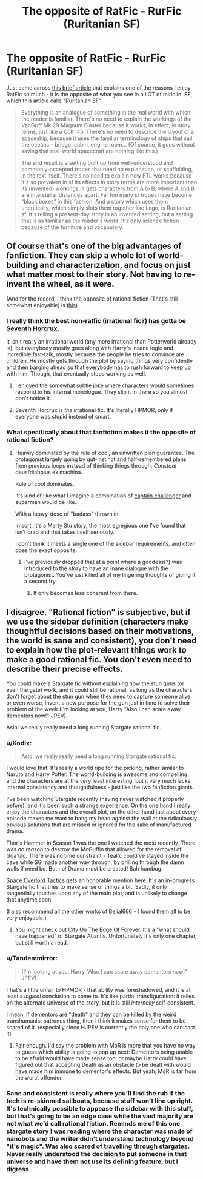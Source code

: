 #+TITLE: The opposite of RatFic - RurFic (Ruritanian SF)

* The opposite of RatFic - RurFic (Ruritanian SF)
:PROPERTIES:
:Author: embrodski
:Score: 34
:DateUnix: 1476813825.0
:DateShort: 2016-Oct-18
:END:
Just came across [[https://iansales.com/2016/10/17/when-i-read-a-story-i-skip-the-explanations/][this brief article]] that explains one of the reasons I enjoy RatFic so much - it is the opposite of what you see in a LOT of middlin' SF, which this article calls "Ruritanian SF"

#+begin_quote
  Everything is an analogue of something in the real world with which the reader is familiar. There's no need to explain the workings of the VanGriff Mk 29 Magnum Blaster because it works, in effect, in story terms, just like a Colt .45. There's no need to describe the layout of a spaceship, because it uses the familiar terminology of ships that sail the oceans -- bridge, cabin, engine room... (Of course, it goes without saying that real-world spacecraft are nothing like this.)

  The end result is a setting built up from well-understood and commonly-accepted tropes that need no explanation, or scaffolding, in the text itself. There's no need to explain how FTL works because it's so prevalent in sf its effects in story terms are more important than its (invented) workings. It gets characters from A to B, where A and B are interstellar distances apart. Far too many sf tropes have become “black boxes” in this fashion. And a story which uses them uncritically, which simply slots them together like Lego, is Ruritanian sf. It's telling a present-day story in an invented setting, but a setting that is as familiar as the reader's world. It's only science fiction because of the furniture and vocabulary.
#+end_quote


** Of course that's one of the big advantages of fanfiction. They can skip a whole lot of world-building and characterization, and focus on just what matter most to their story. Not having to re-invent the wheel, as it were.

(And for the record, I think the opposite of rational fiction (That's still somewhat enjoyable) is [[https://www.fanfiction.net/s/4068153/1/Harry_Potter_and_the_Wastelands_of_Time][this]])
:PROPERTIES:
:Author: traverseda
:Score: 26
:DateUnix: 1476817027.0
:DateShort: 2016-Oct-18
:END:

*** I really think the best non-ratfic (irrational fic?) has gotta be [[https://www.fanfiction.net/s/10677106/1/Seventh-Horcrux][Seventh Horcrux]].

It isn't really an irrational world (any more irrational than Potterworld already is), but everybody mostly goes along with Harry's insane logic and incredible fast-talk, mostly because the people he tries to convince are children. He mostly gets through the plot by saying things very confidently and then barging ahead so that everybody has to rush forward to keep up with him. Though, that eventually stops working as well.
:PROPERTIES:
:Author: Nevereatcars
:Score: 14
:DateUnix: 1476854538.0
:DateShort: 2016-Oct-19
:END:

**** I enjoyed the somewhat subtle joke where characters would sometimes respond to his internal monologue. They slip it in there so you almost don't notice it.
:PROPERTIES:
:Author: traverseda
:Score: 8
:DateUnix: 1476855367.0
:DateShort: 2016-Oct-19
:END:


**** Seventh Horcrux is /the/ irrational fic. It's literally HPMOR, only if everyone was stupid instead of smart.
:PROPERTIES:
:Author: Tandemmirror
:Score: 4
:DateUnix: 1476926268.0
:DateShort: 2016-Oct-20
:END:


*** What specifically about that fanfiction makes it the opposite of rational fiction?
:PROPERTIES:
:Author: Zephyr1011
:Score: 8
:DateUnix: 1476821207.0
:DateShort: 2016-Oct-18
:END:

**** Heavily dominated by the rule of cool, an unwritten plan guarantee. The protagonist largely going by gut-instinct and half-remembered plans from previous loops instead of thinking things through. /Constant/ deus/diabolus ex machina.

Rule of cool dominates.

It's kind of like what I imagine a combination of [[https://en.wikipedia.org/wiki/Professor_Challenger][captain challenger]] and superman would be like.

With a heavy-dose of "badass" thrown in.

In sort, it's a Marty Stu story, the most egregious one I've found that isn't crap and that takes itself seriously.

I don't think it meets a single one of the sidebar requirements, and often does the exact opposite.
:PROPERTIES:
:Author: traverseda
:Score: 18
:DateUnix: 1476821736.0
:DateShort: 2016-Oct-18
:END:

***** I've previously dropped that at a point where a goddess(?) was introduced to the story to have an inane dialogue with the protagonist. You've just killed all of my lingering thoughts of giving it a second try.
:PROPERTIES:
:Author: OutOfNiceUsernames
:Score: 5
:DateUnix: 1476824614.0
:DateShort: 2016-Oct-19
:END:

****** It only becomes less coherent from there.
:PROPERTIES:
:Author: traverseda
:Score: 15
:DateUnix: 1476825698.0
:DateShort: 2016-Oct-19
:END:


** I disagree. "Rational fiction" is subjective, but if we use the sidebar definition (characters make thoughtful decisions based on their motivations, the world is sane and consistent), you don't need to explain how the plot-relevant things work to make a good rational fic. You don't even need to describe their precise effects.

You could make a Stargate fic without explaining how the stun guns (or even the gate) work, and it could still be rational, as long as the characters don't forget about the stun gun when they need to capture someone alive, or even worse, invent a new purpose for the gun just in time to solve their problem of the week (I'm looking at you, Harry "Also I can scare away dementors now!" JPEV).

Aslo: we really really need a long running Stargate rational fic.
:PROPERTIES:
:Author: CouteauBleu
:Score: 20
:DateUnix: 1476826697.0
:DateShort: 2016-Oct-19
:END:

*** u/Kodix:
#+begin_quote
  Aslo: we really really need a long running Stargate rational fic.
#+end_quote

I would love that. It's really a world ripe for the picking, rather similar to Naruto and Harry Potter. The world-building is awesome and compelling and the characters are at the very least interesting, but it very much lacks internal consistency and thoughtfulness - just like the two fanfiction giants.

I've been watching Stargate recently (having never watched it properly before), and it's been such a strange experience. On the one hand I really enjoy the characters and the overall plot, on the other hand just about every episode makes me want to bang my head against the wall at the ridiculously obvious solutions that are missed or ignored for the sake of manufactured drama.

Thor's Hammer in Season 1 was the one I watched the most recently. There was /no reason/ to destroy the McGuffin that allowed for the removal of Goa'uld. There was no time constraint - Teal'c could've stayed inside the cave while SG made another way through, by drilling through the damn walls if need be. But no! Drama must be created! Bah humbug.

[[https://forums.spacebattles.com/threads/space-overlord-tactics-stargate-si.433811/][Space Overlord Tactics]] gets an honorable mention here. It's an in-progress Stargate fic that tries to make sense of things a bit. Sadly, it only tangentially touches upon any of the main plot, and is unlikely to change that anytime soon.

(I also recommend all the other works of Belial666 - I found them all to be very enjoyable.)
:PROPERTIES:
:Author: Kodix
:Score: 9
:DateUnix: 1476830576.0
:DateShort: 2016-Oct-19
:END:

**** You might check out [[http://archiveofourown.org/works/6338365?view_adult=true][City On The Edge Of Forever]]. It's a "what should have happened" of Stargate Atlantis. Unfortunately it's only one chapter, but still worth a read.
:PROPERTIES:
:Author: eaglejarl
:Score: 3
:DateUnix: 1476842903.0
:DateShort: 2016-Oct-19
:END:


*** u/Tandemmirror:
#+begin_quote
  (I'm looking at you, Harry "Also I can scare away dementors now!" JPEV)
#+end_quote

That's a little unfair to HPMOR - that ability was foreshadowed, and it is at least a /logical/ conclusion to come to. It's like partial transfiguration: it relies on the alternate universe of the story, but it is still /internally/ self-consistent.

I mean, if dementors are "death" and they can be killed by the weird transhumanist patronus thing, then I think it makes sense for them to be scared of it. (especially since HJPEV is currently the only one who can cast it)
:PROPERTIES:
:Author: Tandemmirror
:Score: 3
:DateUnix: 1476926669.0
:DateShort: 2016-Oct-20
:END:

**** Fair enough. I'd say the problem with MoR is more that you have no way to guess which ability is going to pop up next: Dementors being unable to be afraid would have made sense too, or maybe Harry could have figured out that accepting Death as an obstacle to be dealt with would have made him immune to dementor's effects. But yeah, MoR is far from the worst offender.
:PROPERTIES:
:Author: CouteauBleu
:Score: 2
:DateUnix: 1476954098.0
:DateShort: 2016-Oct-20
:END:


*** Sane and consistent is really where you'll find the rub if the tech is re-skinned sailboats, because stuff won't line up right. It's technically possible to appease the sidebar with this stuff, but that's going to be an edge case while the vast majority are not what we'd call rational fiction. Reminds me of this one stargate story I was reading where the character was made of nanobots and the writer didn't understand technology beyond "it's magic". Was also scared of travelling through stargates. Never really understood the decision to put someone in that universe and have them not use its defining feature, but I digress.
:PROPERTIES:
:Author: FuguofAnotherWorld
:Score: 1
:DateUnix: 1477005617.0
:DateShort: 2016-Oct-21
:END:
